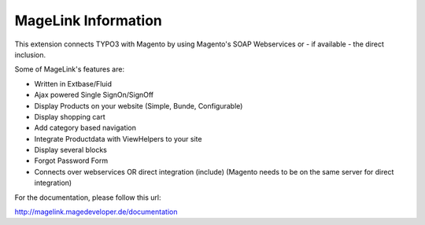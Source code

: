 MageLink Information
====================

This extension connects TYPO3 with Magento by using Magento's SOAP Webservices or - if available -
the direct inclusion.

Some of MageLink's features are:

- Written in Extbase/Fluid
- Ajax powered Single SignOn/SignOff
- Display Products on your website (Simple, Bunde, Configurable)
- Display shopping cart
- Add category based navigation
- Integrate Productdata with ViewHelpers to your site
- Display several blocks
- Forgot Password Form
- Connects over webservices OR direct integration (include) (Magento needs to be on the same server for direct integration)


For the documentation, please follow this url:

http://magelink.magedeveloper.de/documentation



